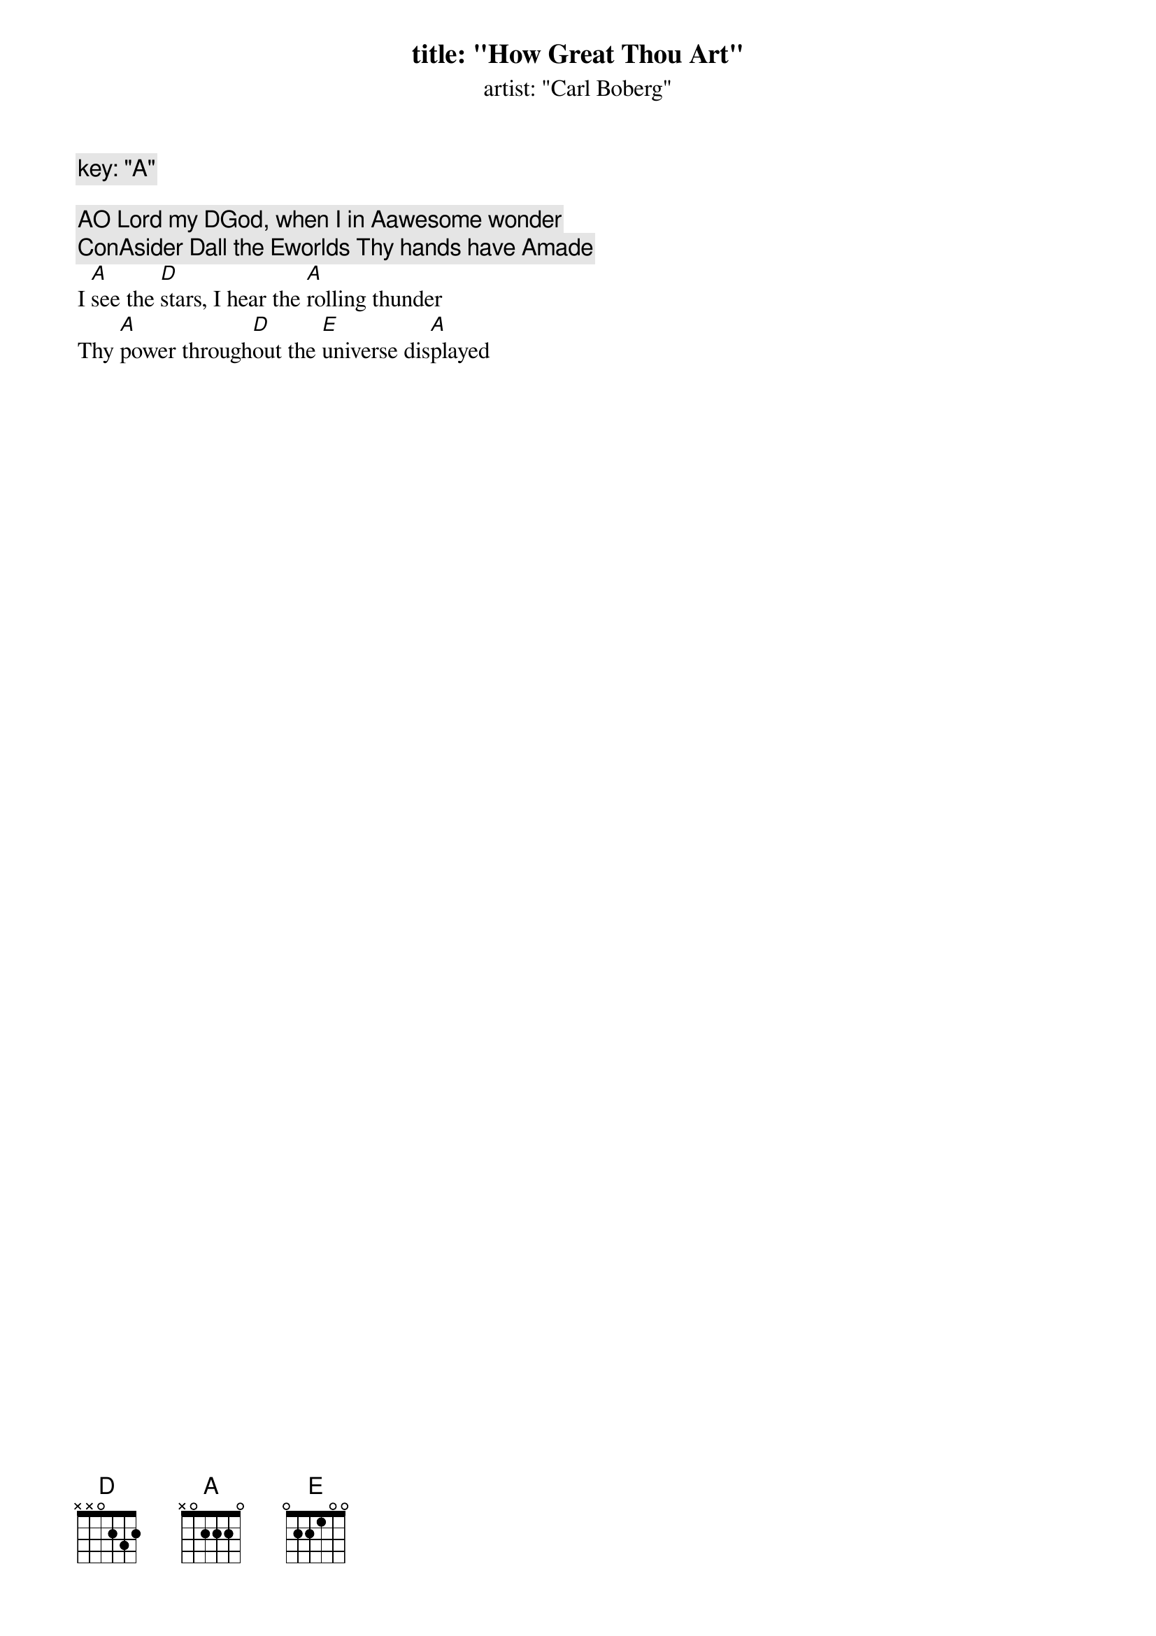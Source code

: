 title: "How Great Thou Art"
artist: "Carl Boberg"
key: "A"

[A]O Lord my [D]God, when I in [A]awesome wonder
Con[A]sider [D]all the [E]worlds Thy hands have [A]made
I [A]see the [D]stars, I hear the [A]rolling thunder
Thy [A]power through[D]out the [E]universe dis[A]played